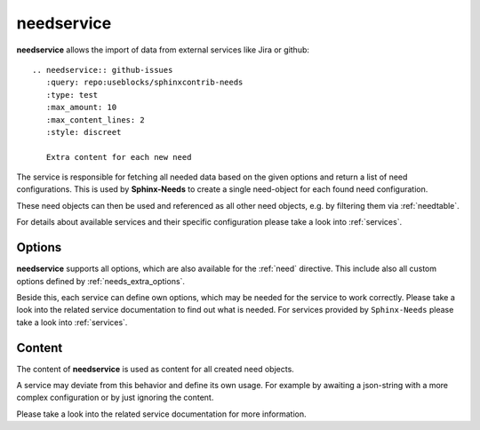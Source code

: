 .. _needservice:

needservice
===========
.. versionadded:: 0.6.0

**needservice** allows the import of data from external services like Jira or github::

    .. needservice:: github-issues
       :query: repo:useblocks/sphinxcontrib-needs
       :type: test
       :max_amount: 10
       :max_content_lines: 2
       :style: discreet

       Extra content for each new need


.. needservice:: github-issues
   :query: repo:useblocks/sphinxcontrib-needs
   :type: test
   :max_amount: 10
   :max_content_lines: 2
   :style: discreet

   Extra content for each new need

.. needservice:: github-prs
   :query: repo:useblocks/sphinxcontrib-needs
   :type: spec
   :max_amount: 5
   :max_content_lines: 2
   :comment: imported
   :style: blue


The service is responsible for fetching all needed data based on the given options and return a list of
need configurations. This is used by **Sphinx-Needs** to create a single need-object for each found need configuration.

These need objects can then be used and referenced as all other need objects, e.g. by filtering them via
:ref:`needtable`.

For details about available services and their specific configuration please take a look into :ref:`services`.

Options
-------
**needservice** supports all options, which are also available for the :ref:`need` directive.
This include also all custom options defined by :ref:`needs_extra_options`.

Beside this, each service can define own options, which may be needed for the service to work correctly.
Please take a look into the related service documentation to find out what is needed.
For services provided by ``Sphinx-Needs`` please take a look into :ref:`services`.

Content
-------
The content of **needservice** is used as content for all created need objects.

A service may deviate from this behavior and define its own usage.
For example by awaiting a json-string with a more complex configuration or by just ignoring the content.

Please take a look into the related service documentation for more information.

